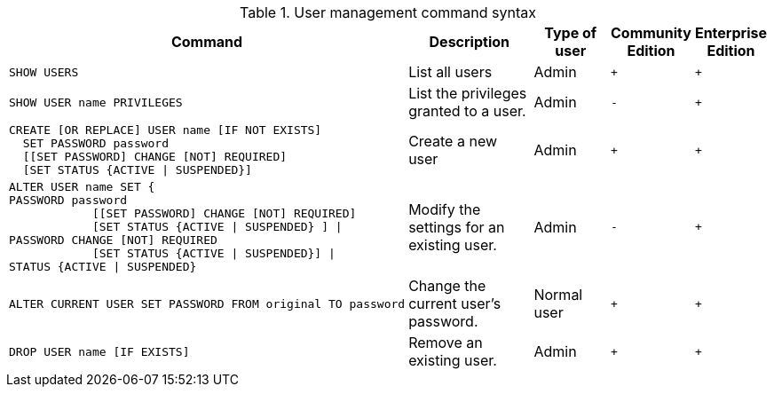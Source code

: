 .User management command syntax
[options="header", width="100%", cols="6a,5,3,1,^."]
|===
| Command | Description | Type of user | Community Edition | Enterprise Edition

| [source, cypher]
SHOW USERS
| List all users | Admin | `+` | `+`

| [source, cypher]
SHOW USER name PRIVILEGES
| List the privileges granted to a user. | Admin | `-` | `+`

| [source, cypher]
----
CREATE [OR REPLACE] USER name [IF NOT EXISTS]
  SET PASSWORD password
  [[SET PASSWORD] CHANGE [NOT] REQUIRED]
  [SET STATUS {ACTIVE \| SUSPENDED}]
----
| Create a new user | Admin | `+` | `+`

| [source, cypher]
ALTER USER name SET {
PASSWORD password
            [[SET PASSWORD] CHANGE [NOT] REQUIRED]
            [SET STATUS {ACTIVE \| SUSPENDED} ] \|
PASSWORD CHANGE [NOT] REQUIRED
            [SET STATUS {ACTIVE \| SUSPENDED}] \|
STATUS {ACTIVE \| SUSPENDED}
| Modify the settings for an existing user. | Admin | `-` | `+`

| [source, cypher]
ALTER CURRENT USER SET PASSWORD FROM original TO password
| Change the current user's password. | Normal user | `+` | `+`

|
[source, cypher]
DROP USER name [IF EXISTS]
| Remove an existing user. | Admin | `+` | `+`
|===
